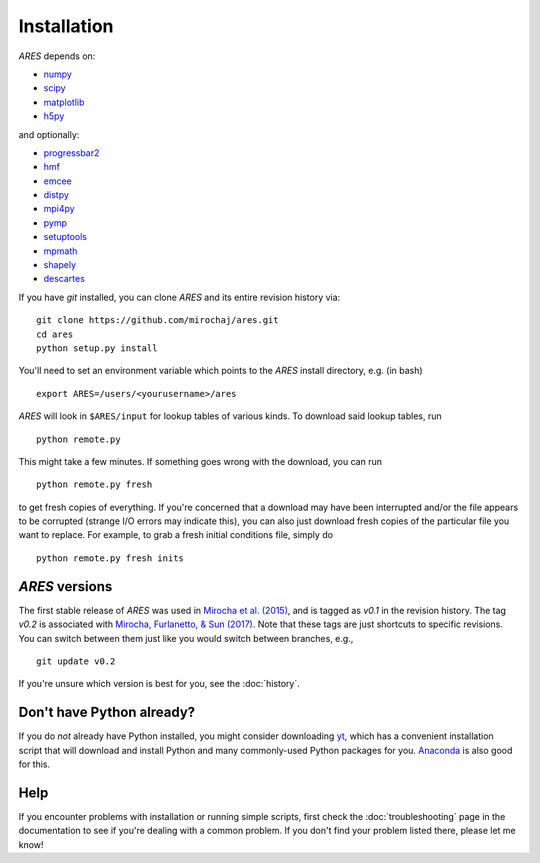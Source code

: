 Installation
============
*ARES* depends on:

* `numpy <http://numpy.scipy.org/>`_
* `scipy <http://www.scipy.org/>`_
* `matplotlib <http://matplotlib.sourceforge.net>`_
* `h5py <http://www.h5py.org/>`_

and optionally:

* `progressbar2 <http://progressbar-2.readthedocs.io/en/latest/>`_
* `hmf <http://hmf.readthedocs.org/en/latest/>`_
* `emcee <http://dan.iel.fm/emcee/current/>`_
* `distpy <https://bitbucket.org/ktausch/distpy>`_
* `mpi4py <http://mpi4py.scipy.org>`_
* `pymp <https://github.com/classner/pymp>`_
* `setuptools <https://pypi.python.org/pypi/setuptools>`_
* `mpmath <http://mpmath.googlecode.com/svn-history/r1229/trunk/doc/build/setup.html>`_
* `shapely <https://pypi.python.org/pypi/Shapely>`_
* `descartes <https://pypi.python.org/pypi/descartes>`_

If you have `git` installed, you can clone *ARES* and its entire revision history via: ::

    git clone https://github.com/mirochaj/ares.git
    cd ares
    python setup.py install

You'll need to set an environment variable which points to the *ARES* install directory, e.g. (in bash) ::

    export ARES=/users/<yourusername>/ares

*ARES* will look in ``$ARES/input`` for lookup tables of various kinds. To download said lookup tables, run ::

    python remote.py

This might take a few minutes. If something goes wrong with the download, you can run    ::

    python remote.py fresh

to get fresh copies of everything. If you're concerned that a download may have been interrupted and/or the file appears to be corrupted (strange I/O errors may indicate this), you can also just download fresh copies of the particular file you want to replace. For example, to grab a fresh initial conditions file, simply do ::

    python remote.py fresh inits



*ARES* versions
---------------
The first stable release of *ARES* was used in `Mirocha et al. (2015) <http://adsabs.harvard.edu/abs/2015ApJ...813...11M>`_, and is tagged as `v0.1` in the revision history. The tag `v0.2` is associated with `Mirocha, Furlanetto, & Sun (2017) <http://adsabs.harvard.edu/abs/2017MNRAS.464.1365M>`_. Note that these tags are just shortcuts to specific revisions. You can switch between them just like you would switch between branches, e.g.,

::

    git update v0.2

If you're unsure which version is best for you, see the :doc:`history`.

Don't have Python already?
--------------------------
If you do *not* already have Python installed, you might consider downloading `yt <http://yt-project.org/>`_, which has a convenient installation script that will download and install Python and many commonly-used Python packages for you. `Anaconda <https://www.continuum.io/downloads>`_ is also good for this.

Help
----
If you encounter problems with installation or running simple scripts, first check the :doc:`troubleshooting` page in the documentation to see if you're dealing with a common problem. If you don't find your problem listed there, please let me know!
